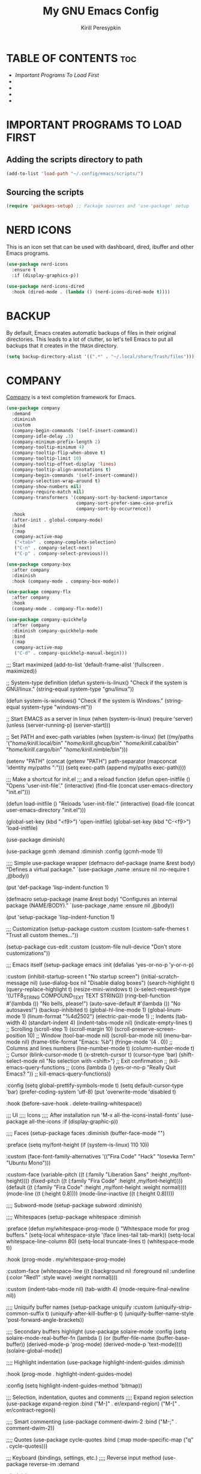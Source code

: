 #+title: My GNU Emacs Config
#+author: Kirill Peresypkin
#+description: My personal Emacs config.
#+startup: showeverything
#+options: toc:2


* TABLE OF CONTENTS :toc:
- [[IMPORTANT PROGRAMS TO LOAD FIRST][Important Programs To Load First]]
- 
- 
- 
- 

* IMPORTANT PROGRAMS TO LOAD FIRST

** Adding the scripts directory to path
#+BEGIN_SRC emacs-lisp
(add-to-list 'load-path "~/.config/emacs/scripts/")
#+END_SRC

** Sourcing the scripts
#+BEGIN_SRC emacs-lisp
(require 'packages-setup) ;; Package sources and 'use-package' setup
#+END_SRC

* NERD ICONS
This is an icon set that can be used with dashboard, dired, ibuffer and other Emacs programs.
#+BEGIN_SRC emacs-lisp
(use-package nerd-icons
  :ensure t
  :if (display-graphics-p))

(use-package nerd-icons-dired
  :hook (dired-mode . (lambda () (nerd-icons-dired-mode t))))
#+END_SRC

* BACKUP
By default, Emacs creates automatic backups of files in their original directories. This leads to a lot of clutter, so let's tell Emacs to put all backups that it creates in the =TRASH= directory.

#+BEGIN_SRC emacs-lisp
(setq backup-directory-alist '((".*" . "~/.local/share/Trash/files")))
#+END_SRC

* COMPANY
[[https://company-mode.github.io][Company]] is a text completion framework for Emacs.
#+BEGIN_SRC emacs-lisp
(use-package company
  :demand
  :diminish
  :custom
  (company-begin-commands '(self-insert-command))
  (company-idle-delay .3)
  (company-minimum-prefix-length 2)
  (company-tooltip-minimum 4)
  (company-tooltip-flip-when-above t)
  (company-tooltip-limit 10)
  (company-tooltip-offset-display 'lines)
  (company-tooltip-align-annotations t)
  (company-begin-commands '(self-insert-command))
  (company-selection-wrap-around t)
  (company-show-numbers nil)
  (company-require-match nil)
  (company-transformers '(company-sort-by-backend-importance
                          company-sort-prefer-same-case-prefix
                          company-sort-by-occurrence))
  :hook
  (after-init . global-company-mode)
  :bind
  (:map
   company-active-map
   ("<tab>" . company-complete-selection)
   ("C-n" . company-select-next)
   ("C-p" . company-select-previous)))

(use-package company-box
  :after company
  :diminish
  :hook (company-mode . company-box-mode))

(use-package company-flx
  :after company
  :hook
  (company-mode . company-flx-mode))

(use-package company-quickhelp
  :after (ompany
  :diminish company-quickhelp-mode
  :bind
  (:map
   company-active-map
   ("C-d" . company-quickhelp-manual-begin)))
#+END_SRC



;;; Start maximized
(add-to-list 'default-frame-alist '(fullscreen . maximized))

;; System-type definition
(defun system-is-linux()
  "Check if the system is GNU/linux."
  (string-equal system-type "gnu/linux"))

(defun system-is-windows()
  "Check if the system is Windows."
  (string-equal system-type "windows-nt"))

;; Start EMACS as a server in linux
(when (system-is-linux)
  (require 'server)
  (unless (server-running-p)
    (server-start)))

;; Set PATH and exec-path variables
(when (system-is-linux)
  (let ((my/paths
        '("/home/kirill/.local/bin"
          "/home/kirill/.ghcup/bin"
          "/home/kirill/.cabal/bin"
          "/home/kirill/.cargo/bin"
          "/home/kirill/.nimble/bin")))
    
    (setenv "PATH" (concat (getenv "PATH") path-separator
                           (mapconcat 'identity my/paths ":")))
    (setq exec-path (append my/paths exec-path))))

;;; Make a shortcut for init.el
;;; and a reload function
(defun open-initfile ()
  "Opens 'user-init-file'."
  (interactive)
  (find-file (concat user-emacs-directory "init.el")))

(defun load-initfile ()
  "Reloads 'user-init-file'."
  (interactive)
  (load-file (concat user-emacs-directory "init.el")))

(global-set-key (kbd "<f9>") 'open-initfile)
(global-set-key (kbd "C-<f9>") 'load-initfile)


(use-package diminish)

(use-package gcmh
  :demand 
  :diminish
  :config
  (gcmh-mode 1))

;;;; Simple use-package wrapper
(defmacro def-package (name &rest body)
  "Defines a virtual package."
  `(use-package ,name
     :ensure nil
     :no-require t
     ,@body))

(put 'def-package 'lisp-indent-function 1)

(defmacro setup-package (name &rest body)
  "Configures an internal package (NAME/BODY)."
  `(use-package ,name
     :ensure nil
     ,@body))

(put 'setup-package 'lisp-indent-function 1)

;;; Customization
(setup-package custom
  :custom
  (custom-safe-themes t "Trust all custom themes..."))

(setup-package cus-edit
  :custom
  (custom-file null-device "Don't store customizations"))

;;; Emacs itself
(setup-package emacs
  :init
  (defalias 'yes-or-no-p 'y-or-n-p)

  :custom
  (inhibit-startup-screen t "No startup screen")
  (initial-scratch-message nil)
  (use-dialog-box nil "Disable dialog boxes")
  (search-highlight t)
  (query-replace-highlight t)
  (resize-mini-windows t)
  (x-select-request-type '(UTF8_STRING COMPOUND_TEXT TEXT STRING))
  (ring-bell-function #'(lambda ()) "No bells, please!")
  (auto-save-default #'(lambda ()) "No autosaves!")
  (backup-inhibited t)
  (global-hl-line-mode 1)
  (global-linum-mode 1)
  (linum-format "%4d\u2502")
  (electric-pair-mode 1)
  ;; Indents
  (tab-width 4)
  (standart-indent 4)
  (indent-tabs-mode nil)
  (indicate-empty-lines t)
  ;; Scrolling
  (scroll-step 1)
  (scroll-margin 10)
  (scroll-preserve-screen-position 10)
  ;; Window
  (tool-bar-mode nil)
  (scroll-bar-mode nil)
  (menu-bar-mode nil)
  (frame-title-format "Emacs: %b")
  (fringe-mode '(4 . 0))
  ;; Columns and lines numbers
  (line-number-mode t)
  (column-number-mode t)
  ;; Cursor
  (blink-cursor-mode t)
  (x-stretch-cursor t)
  (cursor-type 'bar)
  (shift-select-mode nil "No selection with <shift>")
  ;; Exit confirmation
  ;; (kill-emacs-query-functions
  ;;  (cons (lambda () (yes-or-no-p "Really Quit Emacs? "))
  ;;        kill-emacs-query-functions))

  :config
  (setq global-prettify-symbols-mode t)
  (setq default-cursor-type 'bar)
  (prefer-coding-system 'utf-8)
  (put 'overwrite-mode 'disabled t)
 
  :hook
  (before-save-hook . delete-trailing-whitespace))

;;; UI
;;;; Icons
;;;; After installation run 'M-x all-the-icons-install-fonts'
(use-package all-the-icons
  :if (display-graphic-p))

;;;; Faces
(setup-package faces
  :diminish (buffer-face-mode "")

  :preface
  (setq my/font-height (if (system-is-linux) 110 10))

  :custom
  (face-font-family-alternatives
   '(("Fira Code" "Hack" "Iosevka Term" "Ubuntu Mono")))

  :custom-face
  (variable-pitch ((t (:family "Liberation Sans" :height ,my/font-height))))
  (fixed-pitch ((t (:family "Fira Code" :height ,my/font-height))))
  (default ((t (:family "Fira Code" :height ,my/font-height :weight normal))))
  (mode-line ((t (:height 0.8))))
  (mode-line-inactive ((t (:height 0.8)))))

;;;; Subword-mode
(setup-package subword
  :diminish)

;;;; Whitespaces
(setup-package whitespace
  :diminish

  :preface
  (defun my/whitespace-prog-mode ()
    "Whitespace mode for prog buffers."
    (setq-local whitespace-style '(face lines-tail tab-mark))
    (setq-local whitespace-line-column 80)
    (setq-local truncate-lines t)
    (whitespace-mode t))

  :hook
  (prog-mode . my/whitespace-prog-mode)

  :custom-face
  (whitespace-line ((t (:background nil :foreground nil :underline (:color "Red1" :style wave) :weight normal))))

  :custom
  (indent-tabs-mode nil)
  (tab-width 4)
  (mode-require-final-newline nil))

;;;; Uniquify buffer names
(setup-package uniquify
  :custom
  (uniquify-strip-common-suffix t)
  (uniquify-after-kill-buffer-p t)
  (uniquify-buffer-name-style 'post-forward-angle-brackets))

;;;; Secondary buffers highlight
(use-package solaire-mode
  :config
  (setq solaire-mode-real-buffer-fn
        (lambda ()
          (or (buffer-file-name (buffer-base-buffer))
              (derived-mode-p 'prog-mode)
              (derived-mode-p 'text-mode))))
  (solaire-global-mode))

;;;; Highlight indentation
(use-package highlight-indent-guides
  :diminish
  
  :hook
  (prog-mode . highlight-indent-guides-mode)
  
  :config
  (setq highlight-indent-guides-method 'bitmap))
  
;;; Selection, indentation, quotes and comments
;;;; Expand region selection
(use-package expand-region
  :bind
  ("M-]" . er/expand-region)
  ("M-[" . er/contract-region))

;;;; Smart commenting
(use-package comment-dwim-2
  :bind
  ("M-;" . comment-dwim-2))

;;;; Quotes
(use-package cycle-quotes
  :bind
  (:map
   mode-specific-map
   ("q" . cycle-quotes)))

;;; Keyboard (bindings, settings, etc.)
;;;; Reverse input method
(use-package reverse-im
  :demand

  :diminish

  :config
  (reverse-im-activate "russian-computer"))

;;;; Disable <insert> key
(define-key global-map [(insert)] nil)

;;;; Hydra
(use-package hydra)

;;;; Which key
(use-package which-key
  :demand

  :diminish

  :bind
  ("C-h C-k" . which-key-show-top-level)

  :custom
  (which-key-popup-type 'side-window)
  (which-key-side-window-location 'bottom)
  (which-key-side-window-max-height 0.25)

  :config
  (which-key-mode))

;;; Buffers and windows
;;;; Autoreload buffer at file changes
(setup-package autorevert
  :diminish auto-revert-mode

  :config
  (global-auto-revert-mode t))

;;;; Change windows size
(def-package my/window-sizing
  :preface
  (defhydra hydra-window-sizing (:hint nil)
    "
Window sizing keys
------------------------------------------
_h_: decrease horizontally    _=_: equalize
_j_: decrease vertically      _-_: balance
_k_: increase vertically      _q_: quit
_l_: increase horizontally
"
    ("h" shrink-window-horizontally)
    ("l" enlarge-window-horizontally)
    ("j" shrink-window)
    ("k" enlarge-window)
    ("-" balance-windows)
    ("=" balance-windows-area)
    ("q" nil))

  :bind
  ("C-x 4 w" . 'hydra-window-sizing/body))

;;;; Switch windows
(use-package ace-window
  :bind
  ("M-o" . ace-window)

  :custom
  (aw-scope 'frame))

;;;; Fullframe
(use-package fullframe
  :config
  (fullframe list-packages quit-window)
  (fullframe package-list-packages quit-window))

;;; Themes
(use-package doom-themes
  :ensure t
  :config
  (setq doom-themes-enable-bold t
        doom-themes-enable-italic t)
  (load-theme 'doom-gruvbox t)
  (doom-themes-visual-bell-config)
  (doom-themes-neotree-config)
  (doom-themes-org-config))

;;;; Modeline
;;(use-package doom-modeline
;;  :hook (after-init . doom-modeline-mode))
;;
(use-package simple-modeline
  :hook
  (after-init . simple-modeline-mode))

;;; Parens & delimiters
;;;; SmartParens & wrapping
(use-package smartparens
  :diminish

  :preface
  (defun my/no-electric-with-startparens ()
    "Disables electric parens with smartparens enabled"
    (electric-pair-local-mode -1))

  :hook
  (smartparens-mode . my/no-electric-with-startparens)

  :bind
  
  (:map
   smartparens-mode-map
   ("M-J". sp-split-sexp)
   ("C-M-J" . sp-join-sexp)
   ("C-(" . sp-backward-slurp-sexp)
   ("C-)" . sp-forward-slurp-sexp)
   ("C-{" . sp-backward-barf-sexp)
   ("C-}" . sp-forward-barf-sexp)
   ("M-<delete>" . sp-unwrap-sexp)
   ("M-<backspace>" . sp-backward-unwrap-sexp))

  :config
  (require 'smartparens-config)
  (sp-local-pair 'minibuffer-inactive-mode "'" nil :actions nil))

;;;; Neotree
(use-package neotree
  :init
  (setq neo-window-width 35)

  :bind
  ("<f8>" . neotree-toggle)

  :config
  (setq neo-smart-open t))
  ;; (setq neo-theme (if (display-graphic-p) 'icons 'arrow)))

;;;; Undo tree
(use-package undo-tree
  :diminish

  :hook
  (after-init . global-undo-tree-mode)

  :config
  (setq undo-tree-history-directory-alist
        '(("." . "~/.config/emacs/undo"))))

;;;; Colorful delimiters
(use-package rainbow-delimiters
  :hook
  (prog-mode . rainbow-delimiters-mode))

;;;;; TODO/FIXME/etc keyword highlight
(use-package hl-todo
  :demand

  :custom-face
  (hl-todo ((t (:bold t :inverse-video t))))

  :custom
  (hl-todo-keyword-faces
   '(("TODO" . "#6c71c4")
     ("FIXME" . "#e74c3c")
     ("NOTE" . "#2aa198")))

  :hook
  (after-init . global-hl-todo-mode)

  :bind
  ("M-s t" . hl-todo-occur))

;;;; ElDoc
(setup-package eldoc
  :diminish)

;;; Languages
;;;; LSP
;; (use-package lsp-mode
;;   :diminish " LSP"
;;   :init
;;   ;; set prefix for lsp-command-keymap (few alternatives - "C-l", "C-c l")
;;   (setq lsp-keymap-prefix "C-c l")
;;   :hook ((python-mode . lsp)
;;          (haskell-mode . lsp)
;;          (rust-mode . lsp)
;;          (racket-mode . lsp)
;;          (nim-mode . lsp)
;;          (lsp-mode . lsp-enable-which-key-integration))
;;   :commands lsp)

;; (use-package lsp-ui
;;   :commands lsp-ui-mode)

;; (use-package lsp-ivy
;;   :commands lsp-ivy-workspace-symbol)

;; (use-package lsp-pyright
;;   :hook (python-mode . (lambda ()
;;                           (require 'lsp-pyright)
;;                           (lsp))))

;; (use-package lsp-haskell
;;   :hook ((haskell-mode . (lambda ()
;;                           (require 'lsp-haskell)
;;                           (lsp)))
;;          (literate-haskell-mode . (lambda ()
;;                                     (require 'lsp-haskell)
;;                                     (lsp)))))

;;;; Eglot
(use-package eglot
  :ensure t
  :config
  (add-to-list 'eglot-server-programs
               '(python-mode . ("lsp-pyright")))
 
  (add-to-list 'eglot-server-programs
               '(ruby-mode . ("solargraph" "socket" "--port" :autoport)))
  ;; :custom
  ;; (eglot-autoshutdown t)
  :hook
  (python-mode . eglot-ensure)
  (ruby-mode . eglot-ensure)
  (haskell-mode . eglot-ensure))

;;;; ELisp
(setup-package elisp-mode
  :hook
  (emacs-lisp-mode . eldoc-mode))

;;;; Haskell
(use-package haskell-mode
  :diminish " >>="

  :mode
  ("\\.hs\\'" . haskell-mode)
  ("\\.lhs\\'" . literate-haskell-mode)
  
  :hook
  (haskell-mode . haskell-decl-scan-mode)
  (haskell-mode . subword-mode)
  (haskell-mode . eldoc-mode)
  (haskell-mode . smartparens-mode)
  (haskell-mode . interactive-haskell-mode))

(put 'haskell-stylish-on-save 'safe-local-variable #'booleanp)
(put 'haskell-hayoo-url 'safe-local-variable #'stringp)

(use-package inf-haskell
  :ensure nil)

;;;; Racket
(use-package racket-mode
  :mode
  ("\\.rkt\\'" . racket-mode)

  :config
  (require 'racket-xp)
  
  :hook
  (racket-mode . smartparens-mode)
  (racket-mode . eldoc-mode)
  (racket-mode . racket-xp-mode))

;;;; Scheme
(setup-package scheme-mode
  :mode
  ("\\.scm$" . scheme-mode))

;;;; Python
(use-package python
  :mode
  ("\\.py\\'" . python-mode)

  :hook
  (python-mode . smartparens-mode)
  (python-mode . eldoc-mode)
  (python-mode . flycheck-mode)
  (python-mode . anaconda-mode)
  (python-mode . anaconda-eldoc-mode)
  
  :config
  (setq-default python-indent-offset 4))

(use-package anaconda-mode
  :diminish anaconda-mode)

(use-package company-anaconda
  :after (company anaconda)
  :init (add-to-list 'company-backends 'company-anaconda))

(use-package py-isort
  :hook
  (python-mode . py-isort-before-save)
  
  :config
  (setq py-isort-options '("-sl")))

(use-package pyvenv
  :config
  (progn
    (defalias 'workon 'pyvenv-workon)
    (defalias 'activate 'pyvenv-activate)
    (defalias 'deactivate 'pyvenv-deactivate))
  (pyvenv-mode t)
  
  ;; Set correct Python interpreter
  (setq pyvenv-post-activate-hooks
        (list (lambda ()
                (setq python-shell-interpreter (concat pyvenv-virtual-env "bin/python3")))))
  (setq pyvenv-post-deactivate-hooks
        (list (lambda ()
                (setq python-shell-interpreter "python3")))))

;;;; Ruby
(setup-package ruby-mode
  :config
  
  :hook
  (ruby-mode . flycheck-mode)
  (ruby-mode . smartparens-mode)
  (ruby-mode . eldoc-mode)
  :mode
  ("\\.\\(?:cap\\|gemspec\\|irbrc\\|gemrc\\|rake\\|rb\\|ru\\|thor\\)\\'" . ruby-mode)
  ("\\(?:Brewfile\\|Capfile\\|Gemfile\\(?:\\.[a-zA-Z0-9._-]+\\)?\\|[rR]akefile\\)\\'" . ruby-mode))

;;;; Rust
(use-package rust-mode
  :mode
  ("\\.rs\\'" . rust-mode)

  :config
  (add-to-list 'company-dabbrev-code-modes 'rust-mode))

(use-package flycheck-rust
  :after (rust-mode)

  :hook
  (rust-mode . my/rust-mode-hook)

  :config
  (defun my/rust-mode-hook ()
    (flycheck-rust-setup)
    (flycheck-mode)))

;;;; Nim
(use-package nim-mode)

;;;; Markdown
(use-package markdown-mode
  :custom
  (markdown-mode gfm-mode)

  :mode
  ("README.*\\.md\\'" . gfm-mode)
  ("\\.md\\'" . markdown-mode)
  ("\\.markdown\\'" . markdown-mode)

  :hook
  (markdown-mode . yas-minor-mode)
  (markdown-mode . smartparens-mode)

  :custom
  (markdown-header-scaling t))

;;;; HTML
(use-package web-mode
    :commands (web-mode)

    :mode
    ("\\.html?\\'" . web-mode)
    ("\\.css\\'" . web-mode)

    :preface
    (defun my/web-mode-hook ()
      (add-hook 'hack-local-variables-hook
                (defun my/web-mode-local-hook ()
                  (when web-mode-engines-alist
                    (web-mode-guess-engine-and-content-type)
                    (unless (string= web-mode-engine "none")
                      (web-mode-set-engine web-mode-engine))))
                0 t))

    :hook
    (web-mode . company-mode)
    (web-mode . my/web-mode-hook)

    :custom
    (web-mode-enable-css-colorization t)
    (web-mode-enable-engine-detection nil)
    (web-mode-code-indent-offset 2)
    (web-mode-markup-indent-offset 2)
    (web-mode-script-padding 2)
    (web-mode-css-indent-offset 2)
    (web-mode-style-padding 2)

    :config
    (add-to-list 'company-backends 'company-css))

  (put 'web-mode-engine 'safe-local-variable #'stringp)
  (put 'web-mode-engines-alist 'safe-local-variable #'listp)

;;;; TOML
(use-package toml-mode
  :mode "\\.toml\\'"

  :hook
  (toml-mode . smartparens-mode))

;;;; CSV
(use-package csv-mode
    :mode "\\.[Cc][Ss][Vv]\\'")

;;;; Shell
(setup-package sh-script
  :mode
  ("\\.sh\\'" . shell-script-mode)
  ("\\.bash\\'" . shell-script-mode))

;;;; VimScript
(use-package vimrc-mode
  :mode "\\.vim\\(rc\\)?\\'"

  :hook
  (vimrc-mode . smartparens-mode))

;;; IDE
;;;; Autocomplete and abbreviation
(setup-package abbrev
  :diminish)

(setup-package dabbrev
  :commands (dabbrev-expand dabbrev-completion)

  :custom
  (dabbrev-abbrev-char-regexp "\\sw\\|\\s_")
  (dabbrev-abbrev-skip-leading-regexp "\\$\\|\\*\\|/\\|=")
  (dabbrev-backward-only nil)
  (dabbrev-case-distinction nil)
  (dabbrev-case-fold-search t)
  (dabbrev-case-replace nil)
  (dabbrev-check-other-buffers t)
  (dabbrev-eliminate-newlines nil)
  (dabbrev-upcase-means-case-search t))

;;;; Company (autocomplete)
(use-package company
  :demand

  :diminish company-mode

  :hook
  (after-init . global-company-mode)

  :custom
  (company-idle-delay 0.3)
  (company-minimum-prefix-length 1)
  (company-tooltip-minimum 4)
  (company-tooltip-flip-when-above t)
  (company-tooltip-limit 10)
  (company-tooltip-offset-display 'lines)
  (company-tooltip-align-annotations t)
  (company-begin-commands '(self-insert-command))
  (company-selection-wrap-around t)
  (company-show-numbers nil)
  (company-require-match nil)
  (company-transformers '(company-sort-by-backend-importance
                          company-sort-prefer-same-case-prefix
                          company-sort-by-occurrence))

  :bind
  (:map
   company-active-map
   ("<tab>" . company-complete-selection)
   ("C-n" . company-select-next)
   ("C-p" . company-select-previous)))

(use-package company-flx
  :after (company)

  :hook
  (company-mode . company-flx-mode))

(use-package company-quickhelp
  :after (company)

  :diminish company-quickhelp-mode

  :bind
  (:map
   company-active-map
   ("C-d" . company-quickhelp-manual-begin)))

;;;; Ivy
(use-package ivy
  :demand

  :diminish

  :custom
  (ivy-use-virtual-buffers t)
  (ivy-initial-inputs-alist nil)

  :config
  (setq ivy-re-builders-alist
        '((swiper           . ivy--regex-plus)
          (counsel-git-grep . ivy--regex-plus)
          (counsel-grep     . ivy--regex-plus)
          (counsel-ag       . ivy--regex-plus)
          (counsel-rg       . ivy--regex-plus)
          (t                . ivy--regex-fuzzy)))

  :hook
  (after-init . ivy-mode)

  :bind
  (:map
   ivy-minibuffer-map
   ("TAB" . ivy-partial)))

(use-package counsel
  :demand

  :diminish

  :bind
  ([remap insert-char] . counsel-unicode-char)
  (:map
   counsel-mode-map
   ("M-g m" . counsel-mark-ring)
   ("M-g o" . counsel-outline))

  :hook
  (after-init . counsel-mode))

(use-package swiper
  :bind
  (:map
   search-map
   ("." . swiper-thing-at-point)
   ("s" . swiper))

  (:map
   isearch-mode-map
   ("M-s s" . swiper-from-isearch)))

(use-package flx)
(use-package ivy-hydra)

;;;; Projectile
(use-package projectile
  :custom
  (projectile-keymap-prefix (kbd "C-c p"))
  (projectile-mode-line-function
   (lambda () (format " [%s]" (projectile-project-name)))))

(use-package counsel-projectile
  :after (projectile counsel ivy)

  :custom
  (projectile-completion-system 'ivy)

  :hook
  (after-init . counsel-projectile-mode))

(use-package projectile-ripgrep
  :if (package-installed-p 'ripgrep)

  :after (projectile)

  :bind
  (:map
   projectile-command-map
   ("s r" . projectile-ripgrep)))

(put 'projectile-tags-file-name 'safe-local-variable #'stringp)
(put 'projectile-globally-ignored-files 'safe-local-variable #'listp)
(put 'projectile-globally-ignored-directories 'safe-local-variable #'listp)

;;;; Yasnippet
(use-package yasnippet
  :diminish (yas-minor-mode . " Y")

  :hook
  (prog-mode . yas-minor-mode)

  :bind
  (:map
   yas-minor-mode-map
   (("C-c <tab>" . yas-expand)
    ("C-c C-n" . yas-new-snippet)))

  :config
  (unbind-key "<tab>" yas-minor-mode-map)
  (unbind-key "TAB" yas-minor-mode-map)

  (let ((my/snippets (concat user-emacs-directory "snippets")))
    (when (file-exists-p my/snippets)
      (add-to-list 'yas/snippet-dirs my/snippets))
    (yas-reload-all)))

;;;; Flymake
(setup-package flymake
  :diminish flymake-mode)

;;;; Flycheck
(use-package flycheck
  :diminish " FC"

  :custom
  (flycheck-check-syntax-automatically
   '(mode-enabled new-line save) "Check on mode enabled, creating new line & save"))

(put 'safe-local-variable-values 'flycheck-checker 'flycheck-ghc)

(use-package flycheck-color-mode-line
  :after (flycheck)

  :hook
  (flycheck-mode . flycheck-color-mode-line-mode))

;;; Git
(use-package magit
  :custom
  (magit-log-arguments '("--graph" "--color" "--decorate"))

  :config
  (setq magit-save-repository-buffers nil)

  :bind
  ("C-x g" . magit-status))

;;; Org-mode
;;;; Org
(use-package org
  :pin gnu

  :mode ("\\.org\\'" . org-mode)

  :bind
  ("<f12>" . my/org-open-notes-file)
  (:map
   mode-specific-map
   ("C" . org-capture)
   ("<backspace>" . org-mark-ring-goto))

  (:map
   org-mode-map
   ("C-c M-RET" . org-insert-heading-after-current))

  :hook
  (org-mode . yas-minor-mode)
  (org-mode . smartparens-mode)
  
  :custom
  (org-directory "~/org")
  (org-default-notes-file "~/org/notes.org")
  (org-edit-src-content-indentstion 0)
  (org-src-preserve-indentation t)
  (org-adapt-indentation nil)
  (org-ellipsis "…")
  (org-enforce-todo-dependencies t)
  (org-outline-path-complete-in-steps nil)
  (org-todo-keywords '((sequence "TODO" "IN-PROGRESS" "DONE")))
  (org-startup-indented 1)
  (org-babel-python-command "python3")
  (org-log-done t)

  :config
  (require 'ob-shell)
  (require 'ob-python)
  (require 'ob-haskell)
  
  (org-babel-do-load-languages
   'org-babel-load-languages
   '((shell . t)
     (emacs-lisp . t)
     (python . t)
     (haskell . t)))

  (defun my/org-open-notes-file ()
    (interactive)
    (if (file-exists-p org-default-notes-file)
        (find-file org-default-notes-file)
      (message "%s doesn't exist!" org-default-notes-file))))

(use-package org-appear
  :after (org)

  :hook
  (org-mode . org-appear-mode)

  :custom
  (org-appear-autolinks t))

(use-package org-bullets
  :after (org)

  :hook
  (org-mode . org-bullets-mode)

  :custom
  (org-bullets-bullet-list '("●" "○" "⦿" "⦾")))

;; (use-package org-roam
;;   ;:ensure t

;;   :custom
;;   (org-roam-directory (file-truename "~/org/roam"))

;;   ;:init
;;   ;(setq org-roam-v2-ack t)

;;   :bind (("C-c n l" . org-roam-buffer-toggle)
;;          ("C-c n f" . org-roam-node-find)
;;          ("C-c n g" . org-roam-graph)
;;          ("C-c n i" . org-roam-node-insert)
;;          ("C-c n c" . org-roam-capture))

;;   :config
;;   (org-roam-setup)
;;   (org-roam-db-autosync-mode))

;; (use-package org-roam-ui
;; ;  :straight
;; ;    (:host github :repo "org-roam/org-roam-ui" :branch "main" :files ("*.el" "out"))
;;     :after org-roam
;; ;;         normally we'd recommend hooking orui after org-roam, but since org-roam does not have
;; ;;         a hookable mode anymore, you're advised to pick something yourself
;; ;;         if you don't care about startup time, use
;; ;;  :hook (after-init . org-roam-ui-mode)
;;     :config
;;     (setq org-roam-ui-sync-theme t
;;           org-roam-ui-follow t
;;           org-roam-ui-update-on-save t
;;           org-roam-ui-open-on-start t))

;; (use-package htmlize
;;   :after (org))
